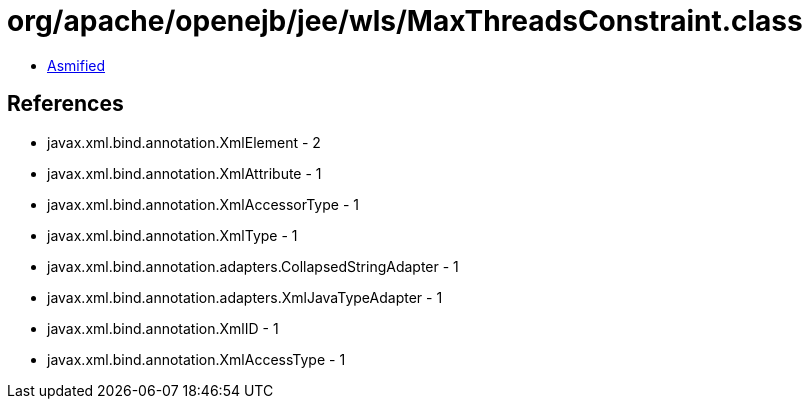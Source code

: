 = org/apache/openejb/jee/wls/MaxThreadsConstraint.class

 - link:MaxThreadsConstraint-asmified.java[Asmified]

== References

 - javax.xml.bind.annotation.XmlElement - 2
 - javax.xml.bind.annotation.XmlAttribute - 1
 - javax.xml.bind.annotation.XmlAccessorType - 1
 - javax.xml.bind.annotation.XmlType - 1
 - javax.xml.bind.annotation.adapters.CollapsedStringAdapter - 1
 - javax.xml.bind.annotation.adapters.XmlJavaTypeAdapter - 1
 - javax.xml.bind.annotation.XmlID - 1
 - javax.xml.bind.annotation.XmlAccessType - 1
